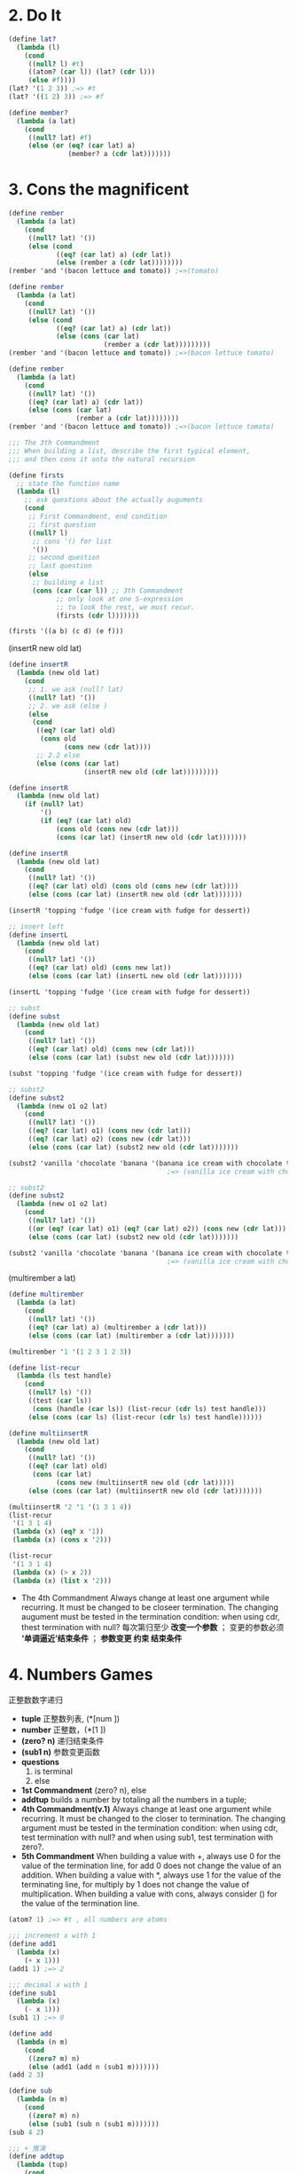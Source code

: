 
* 2. Do It
  #+BEGIN_SRC scheme
  (define lat?
    (lambda (l)
      (cond
       ((null? l) #t)
       ((atom? (car l)) (lat? (cdr l)))
       (else #f))))
  (lat? '(1 2 3)) ;=> #t
  (lat? '((1 2) 3)) ;=> #f

  (define member?
    (lambda (a lat)
      (cond
       ((null? lat) #f)
       (else (or (eq? (car lat) a)
                 (member? a (cdr lat)))))))
  #+END_SRC
* 3. Cons the magnificent
  #+BEGIN_SRC scheme
  (define rember
    (lambda (a lat)
      (cond
       ((null? lat) '())
       (else (cond
              ((eq? (car lat) a) (cdr lat))
              (else (rember a (cdr lat))))))))
  (rember 'and '(bacon lettuce and tomato)) ;=>(tomato)

  (define rember
    (lambda (a lat)
      (cond
       ((null? lat) '())
       (else (cond
              ((eq? (car lat) a) (cdr lat))
              (else (cons (car lat)
                          (rember a (cdr lat)))))))))
  (rember 'and '(bacon lettuce and tomato)) ;=>(bacon lettuce tomato)

  (define rember
    (lambda (a lat)
      (cond
       ((null? lat) '())
       ((eq? (car lat) a) (cdr lat))
       (else (cons (car lat)
                   (rember a (cdr lat))))))))
  (rember 'and '(bacon lettuce and tomato)) ;=>(bacon lettuce tomato)
  #+END_SRC
  #+BEGIN_SRC scheme
  ;;; The 3th Commandment
  ;;; When building a list, describe the first typical element,
  ;;; and then cons it onto the natural recursion

  (define firsts
    ;; state the function name
    (lambda (l)
      ;; ask questions about the actually auguments
      (cond
       ;; First Commandment, end condition
       ;; first question
       ((null? l)
        ;; cons '() for list
        '())
       ;; second question
       ;; last question
       (else
        ;; building a list
        (cons (car (car l)) ;; 3th Commandment
              ;; only look at one S-expression
              ;; to look the rest, we must recur.
              (firsts (cdr l)))))))

  (firsts '((a b) (c d) (e f)))
  #+END_SRC
  (insertR new old lat)
  #+BEGIN_SRC scheme
  (define insertR
    (lambda (new old lat)
      (cond
       ;; 1. we ask (null? lat)
       ((null? lat) '())
       ;; 2. we ask (else )
       (else
        (cond
         ((eq? (car lat) old)
          (cons old
                (cons new (cdr lat))))
         ;; 2.2 else
         (else (cons (car lat)
                     (insertR new old (cdr lat)))))))))

  (define insertR
    (lambda (new old lat)
      (if (null? lat)
          '()
          (if (eq? (car lat) old)
              (cons old (cons new (cdr lat)))
              (cons (car lat) (insertR new old (cdr lat)))))))

  (define insertR
    (lambda (new old lat)
      (cond
       ((null? lat) '())
       ((eq? (car lat) old) (cons old (cons new (cdr lat))))
       (else (cons (car lat) (insertR new old (cdr lat)))))))

  (insertR 'topping 'fudge '(ice cream with fudge for dessert))

  ;; insert left
  (define insertL
    (lambda (new old lat)
      (cond
       ((null? lat) '())
       ((eq? (car lat) old) (cons new lat))
       (else (cons (car lat) (insertL new old (cdr lat)))))))

  (insertL 'topping 'fudge '(ice cream with fudge for dessert))

  ;; subst
  (define subst
    (lambda (new old lat)
      (cond
       ((null? lat) '())
       ((eq? (car lat) old) (cons new (cdr lat)))
       (else (cons (car lat) (subst new old (cdr lat)))))))

  (subst 'topping 'fudge '(ice cream with fudge for dessert))

  ;; subst2
  (define subst2
    (lambda (new o1 o2 lat)
      (cond
       ((null? lat) '())
       ((eq? (car lat) o1) (cons new (cdr lat)))
       ((eq? (car lat) o2) (cons new (cdr lat)))
       (else (cons (car lat) (subst2 new old (cdr lat)))))))

  (subst2 'vanilla 'chocolate 'banana '(banana ice cream with chocolate topping))
                                          ;=> (vanilla ice cream with chocolate topping)

  ;; subst2
  (define subst2
    (lambda (new o1 o2 lat)
      (cond
       ((null? lat) '())
       ((or (eq? (car lat) o1) (eq? (car lat) o2)) (cons new (cdr lat)))
       (else (cons (car lat) (subst2 new old (cdr lat)))))))

  (subst2 'vanilla 'chocolate 'banana '(banana ice cream with chocolate topping))
                                          ;=> (vanilla ice cream with chocolate topping)
  #+END_SRC

  (multirember a lat)
  #+BEGIN_SRC scheme
  (define multirember
    (lambda (a lat)
      (cond
       ((null? lat) '())
       ((eq? (car lat) a) (multirember a (cdr lat)))
       (else (cons (car lat) (multirember a (cdr lat)))))))

  (multirember '1 '(1 2 3 1 2 3))

  (define list-recur
    (lambda (ls test handle)
      (cond
       ((null? ls) '())
       ((test (car ls))
        (cons (handle (car ls)) (list-recur (cdr ls) test handle)))
       (else (cons (car ls) (list-recur (cdr ls) test handle))))))

  (define multiinsertR
    (lambda (new old lat)
      (cond
       ((null? lat) '())
       ((eq? (car lat) old)
        (cons (car lat)
              (cons new (multiinsertR new old (cdr lat)))))
       (else (cons (car lat) (multiinsertR new old (cdr lat)))))))

  (multiinsertR '2 '1 '(1 3 1 4))
  (list-recur
   '(1 3 1 4)
   (lambda (x) (eq? x '1))
   (lambda (x) (cons x '2)))

  (list-recur
   '(1 3 1 4)
   (lambda (x) (> x 2))
   (lambda (x) (list x '2)))
  #+END_SRC

  - The 4th Commandment
    Always change at least one argument while recurring.
    It must be changed to be closeer termination.
    The changing augument must be tested in the termination condition:
    when using cdr, thest termination with null?
    每次第归至少 *改变一个参数* ；
    变更的参数必须 *‘单调逼近’结束条件* ；
    *参数变更 约束 结束条件*
* 4. Numbers Games
  正整数数字递归
  - *tuple* 正整数列表, (*[num ])
  - *number* 正整数，(*[1 ])
  - *(zero? n)* 递归结束条件
  - *(sub1 n)* 参数变更函数
  - *questions* 
    1. is terminal
    2. else 
  - *1st Commandment* (zero? n), else
  - *addtup* builds a number by totaling all the numbers in a tuple;
  - *4th Commandment(v.1)*
    Always change at least one argument while recurring.
    It must be changed to the closer to termination.
    The changing argument must be tested in the termination condition:
    when using cdr, test termination with null? and
    when using sub1, test termination with zero?.
  - *5th Commandment*
    When building a value with +, always use 0 for the value of the
    termination line, for add 0 does not change the value of an addition.
    When building a value with *, always use 1 for the value of the
    terminating line, for multiply by 1 does not change the value of multiplication.
    When building a value with cons, always consider () for the value of
    the termination line.
  #+BEGIN_SRC scheme
  (atom? 1) ;=> #t , all numbers are atoms

  ;;; increment x with 1
  (define add1
    (lambda (x)
      (+ x 1)))
  (add1 1) ;=> 2

  ;;; decimal x with 1
  (define sub1
    (lambda (x)
      (- x 1)))
  (sub1 1) ;=> 0

  (define add
    (lambda (n m)
      (cond
       ((zero? m) n)
       (else (add1 (add n (sub1 m)))))))
  (add 2 3)

  (define sub
    (lambda (n m)
      (cond
       ((zero? m) n)
       (else (sub1 (sub n (sub1 m)))))))
  (sub 4 2)

  ;;; + 推演
  (define addtup
    (lambda (tup)
      (cond
       ((null? tup) 0)
       (else (add (car tup) (addtup (cdr tup)))))))
  (addtup '(2 3 4))

  ;;; 用 + 推演 *
  (define multi
    (lambda (n m)
      (cond
       ((zero? m) 0)
       (else (add n (multi n (sub1 m)))))))

  (multi 3 4)

  ;;; 推演 tup1 + tup2
  (define tupadd
    (lambda (tup1 tup2)
      (cond
       ((and (null? tup1) (null? tup2)) '())
       (else
        (cons (add (car tup1) (car tup2))
              (tupadd (cdr tup1) (cdr tup2)))))))
  (tupadd '(1 2) '(3 4))

  ;;; 用0,1,sub推演 >
  (define num>?
    (lambda (n m)
      (cond
       ((zero? n) #f)
       ((zero? m) #t)
       (else (num>? (sub1 n) (sub1 m))))))
  (num>? 3 2)
  (num>? 3 3)
  (num>? 3 4)

  ;;; ==
  (define num=?
    (lambda (n m)
      (cond
       ((zero? n) (zero? m))
       ((zero? n) #f)
       (else (num=? (sub1 n) (sub1 m))))))
  (num=? 3 4)

  ;;; number power
  (define num-power
    (lambda (n m)
      (cond
       ((zero? m) 1)
       (else (multi n (num-power n (sub1 m)))))))
  (num-power 2 3)

  ;;; number div
  (define num-div
    (lambda (n m)
      (cond
       ((< n m) 0)
       (else (add1 (num-div (sub n m) m))))))

  (define length
    (lambda (lat)
      (cond
       ((null? lat) 0)
       (else (add1 (length (cdr lat)))))))

  (define pick
    (lambda (n lat)
      (cond
       ((zero? (sub1 n)) (car lat))
       (else (pick (sub1 n) (cdr lat))))))

  (define rempick
    (lambda (n lat)
      (cond
       ((zero? (sub1 n)) (cdr lat))
       (else (cons (car lat)
                   (rempick (sub1 n)
                            (cdr lat)))))))
  (rempick '2 '(1 2 3))

  (define no-nums
    (lambda (lat)
      (cond
       ((null? lat) '())
       (else (cond
              ((number? (car lat)) (no-nums (cdr lat)))
              (else (cons (car lat) (no-nums (cdr lat)))))))))
  (no-nums '(1 aaa 2 bbb 3 ccc))

  (define eqany?
    (lambda (a1 a2)
      (cons
       ((and (number? a1) (number? a2)) (= a1 a2))
       ((or (number? a1) (number? a2)) #f)
       (else (eq? a1 a2)))))

  (define occur
    (lambda (a lat)
      (cond
       ((null? lat) 0)
       (else
        (cond
         ((eq? (car lat) a)
          (add1 (occur a (cdr lat))))
         (else (occur a (cdr lat))))))))
  (occur '1 '(1 3 1 4))
  #+END_SRC
* 5. It's Full of Stars(晕)
  deal with list members is not atom condition.
  链表成员不在是单纯的原子，也有可能是链表，如何递归进入链表处理数据；

  - *1st Commandment(final)*
    When recurring on a list of atoms, lat, ask two questions
    about it:(null? lat) and else.
    When recurring on a number, n, ask two questions about
    it:(zero? n) and else.
    When recurring on a list of S-expressions, l, ask three
    question about it:(null? l), (atom? (car l)), and else.
  - *4th Commandment(final)*
    Always change at least one argument while recurring.
    When recurring on a list of atoms, lat, use (cdr lat).
    When recurring on a number, n, use (sub1 n), And
    When recurring on a list of S-expressions, l, use (car l)
    and (cdr l) if neither (null? l) nor (atom? (car l)) are true.
    
    It must be changed to be closer to termination. the changeing
    argument must be tested in the termination condition:
    
    when using cdr, test termination with null? and
    when using sub1, test termination with zero?.
  #+BEGIN_SRC scheme
  (define rember*
    (lambda (a l)
      (cond
       ((null? l) '())
       ((atom? (car l))
        (cond ((eq? (car l) a) (rember* a (cdr l)))
              (else (cons (car l)
                          (rember* a (cdr l))))))
       (else (cons (rember* a (car l))
                   (rember* a (cdr l)))))))
  (rember* 'a '((a b c) (c b a) a)) ;=> ((b c) (c b))

  (define insertR*
    (lambda (new old l)
      (cond ((null? l) '())
            ((atom? (car l))
             (cond ((eq? (car l) old)
                    (cons old (cons new (insertR* new old (cdr l)))))
                   (else (cons (car l)
                               (insertR* new old (cdr l))))))
            (else (cons (insertR* new old (car l))
                        (insertR* new old (cdr l)))))))
  (insertR* 'x 'a '((a b c) (c b a) a)) ;=> ((a x b c) (c b a x) a x)

  (define occur*
    (lambda (a l)
      (cond
       ([null? l] 0)
       ([atom? (car l)] (cond
                   ([eq? (car l) a] (add1 (occur* a (cdr l))))
                   (else (occur* a (cdr l)))))
       (else (add (occur* a (car l))
                  (occur* a (cdr l)))))))
  (occur* 'a '((a b c) (c b a) a))

  ;;(define subst*)
  ;;(define insterL*)
  #+END_SRC
* 6. Shadows
* 7. Friends and Relations
  - *set?* 集合，无重复原子对象；
  #+BEGIN_SRC scheme
  (define member?
    (lambda (a lat)
      (cond ([null? lat] #f)
            ([eq? (car lat) a] #t)
            (else (member? a (cdr lat))))))

  (define set?
    (lambda (lat)
      (cond
       ((null? lat) #t)
       ([member? (car lat) (cdr lat)] #f)
       (else (set? (cdr lat))))))
  (set? '(1 2 3 1))

  (define t-length
    (lambda (ls)
      (if (null? ls)
          0
          (+ (t-length (cdr ls)) 1))))
  (define tail-length
    (lambda (ls)
      (let tail-recur ([ls ls]
                       [len 0])
        (if (null? ls)
            len
            (tail-recur (cdr ls) (+ 1 len))))))
  (trace t-length)
  (t-length '(1 2 3))
  (trace tail-length)
  (tail-length '(1 2 3))

  (define-syntax t-let
    (syntax-rules ()
      [(_) #t]
      [(_ e) (+ e 1)]
      [(_ ([x e] ...) b1 b2 ...)
       ((lambda (x ...) b1 b2 ...) e ...)]))
  (t-let ()
         (+ 2 3))
  (t-let)
  (t-let 3)

  (let ([x 2])
    (+ x 2))
  ((lambda (x) (+ x 2)) 2)

  (let ([x (call/cc (lambda (k) k))])
    (x (lambda (ignore) "hi")))
  ((lambda (x) (x (lambda (ignore) "hi"))) (call/cc (lambda (k) k)))

  (((call/cc (lambda (k) k)) (lambda (x) x)) "hey")
  #+END_SRC